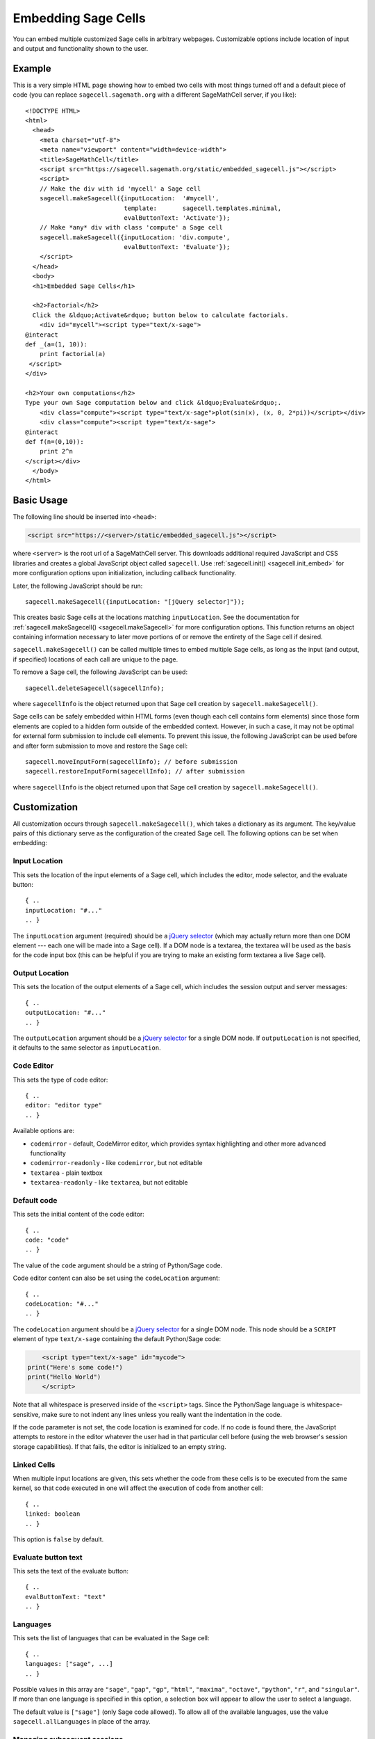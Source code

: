 .. _embedding:

Embedding Sage Cells
====================

.. default-domain:: js
.. highlight:: javascript

You can embed multiple customized Sage cells in
arbitrary webpages. Customizable options include location of input and
output and functionality shown to the user.

Example
-------

This is a very simple HTML page showing how to embed two cells with
most things turned off and a default piece of code (you can replace
``sagecell.sagemath.org`` with a different SageMathCell server, if you
like)::

   <!DOCTYPE HTML>
   <html>
     <head>
       <meta charset="utf-8">
       <meta name="viewport" content="width=device-width">
       <title>SageMathCell</title>
       <script src="https://sagecell.sagemath.org/static/embedded_sagecell.js"></script>
       <script>
       // Make the div with id 'mycell' a Sage cell
       sagecell.makeSagecell({inputLocation:  '#mycell',
                              template:       sagecell.templates.minimal,
                              evalButtonText: 'Activate'});
       // Make *any* div with class 'compute' a Sage cell
       sagecell.makeSagecell({inputLocation: 'div.compute',
                              evalButtonText: 'Evaluate'});
       </script>
     </head>
     <body>
     <h1>Embedded Sage Cells</h1>

     <h2>Factorial</h2>
     Click the &ldquo;Activate&rdquo; button below to calculate factorials.
       <div id="mycell"><script type="text/x-sage">
   @interact
   def _(a=(1, 10)):
       print factorial(a)
    </script>
   </div>

   <h2>Your own computations</h2>
   Type your own Sage computation below and click &ldquo;Evaluate&rdquo;.
       <div class="compute"><script type="text/x-sage">plot(sin(x), (x, 0, 2*pi))</script></div>
       <div class="compute"><script type="text/x-sage">
   @interact
   def f(n=(0,10)):
       print 2^n
   </script></div>
     </body>
   </html>


Basic Usage
-----------

The following line should be inserted into ``<head>``:

.. code-block:: html

   <script src="https://<server>/static/embedded_sagecell.js"></script>

where ``<server>`` is the root url of a SageMathCell server. This downloads
additional required JavaScript and CSS libraries and creates a global JavaScript
object called ``sagecell``. Use :ref:`sagecell.init() <sagecell.init_embed>`
for more configuration options upon initialization, including callback functionality.

Later, the following JavaScript should be run::

   sagecell.makeSagecell({inputLocation: "[jQuery selector]"});

This creates basic Sage cells at the locations matching
``inputLocation``. See the
documentation for :ref:`sagecell.makeSagecell()
<sagecell.makeSagecell>` for more configuration options. This function
returns an object containing information necessary to later move
portions of or remove the entirety of the Sage cell if
desired.

``sagecell.makeSagecell()`` can be called multiple times to embed multiple
Sage cells, as long as the input (and output, if specified) locations
of each call are unique to the page.

To remove a Sage cell, the following JavaScript can be used::

   sagecell.deleteSagecell(sagecellInfo);

where ``sagecellInfo`` is the object returned upon that Sage cell creation by
``sagecell.makeSagecell()``.

Sage cells can be safely embedded within HTML forms (even though each
cell contains form elements) since those form elements are copied to a
hidden form outside of the embedded context. However, in such a case, it may
not be optimal for external form submission to include cell elements. To
prevent this issue, the following JavaScript can be used before and after form
submission to move and restore the Sage cell::

   sagecell.moveInputForm(sagecellInfo); // before submission
   sagecell.restoreInputForm(sagecellInfo); // after submission

where ``sagecellInfo`` is the object returned upon that Sage cell creation by
``sagecell.makeSagecell()``.

.. _Customization:

Customization
-------------

All customization occurs through ``sagecell.makeSagecell()``, which takes a
dictionary as its argument. The key/value pairs of this dictionary serve as the
configuration of the created Sage cell. The following options can be
set when embedding:

Input Location
^^^^^^^^^^^^^^

This sets the location of the input elements of a Sage cell, which includes
the editor, mode selector, and the evaluate button::

   { ..
   inputLocation: "#..."
   .. }

The ``inputLocation`` argument (required) should be a
`jQuery selector <http://api.jquery.com/category/selectors/>`_ (which
may actually return more than one DOM element --- each one will be made
into a Sage cell). If a DOM node is a textarea, the textarea will be used
as the basis for the code input box (this can be helpful if you are
trying to make an existing form textarea a live Sage cell).

Output Location
^^^^^^^^^^^^^^^

This sets the location of the output elements of a Sage cell, which includes
the session output and server messages::

   { ..
   outputLocation: "#..."
   .. }

The ``outputLocation`` argument should be a
`jQuery selector <http://api.jquery.com/category/selectors/>`_
for a single DOM node. If ``outputLocation`` is not specified,
it defaults to the same selector as ``inputLocation``.

Code Editor
^^^^^^^^^^^

This sets the type of code editor::

   { ..
   editor: "editor type"
   .. }

Available options are:

* ``codemirror`` - default, CodeMirror editor, which provides syntax
  highlighting and other more advanced functionality

* ``codemirror-readonly`` - like ``codemirror``, but not editable

* ``textarea`` - plain textbox

* ``textarea-readonly`` - like ``textarea``, but not editable

Default code
^^^^^^^^^^^^

This sets the initial content of the code editor::

   { ..
   code: "code"
   .. }

The value of the ``code`` argument should be a string of Python/Sage
code.

Code editor content can also be set using the ``codeLocation`` argument::

   { ..
   codeLocation: "#..."
   .. }

The ``codeLocation`` argument should be a
`jQuery selector <http://api.jquery.com/category/selectors/>`_
for a single DOM node. This node should be a ``SCRIPT`` element
of type ``text/x-sage`` containing the default Python/Sage code:

.. code-block:: html

       <script type="text/x-sage" id="mycode">
   print("Here's some code!")
   print("Hello World")
       </script>

Note that all whitespace is preserved inside of the ``<script>``
tags.  Since the Python/Sage language is whitespace-sensitive, make
sure to not indent any lines unless you really want the indentation in
the code.

.. todo::  

  strip off the first blank line and any beginning
  whitespace, so that people can easily paste in blocks of code and
  have it work nicely.

If the code parameter is not set, the code location is examined for code.
If no code is found there, the JavaScript attempts to restore in the editor
whatever the user had in that particular cell before (using the web browser's
session storage capabilities). If that fails, the editor is initialized to an
empty string.

Linked Cells
^^^^^^^^^^^^

When multiple input locations are given, this sets whether the code from these
cells is to be executed from the same kernel, so that code executed in one
will affect the execution of code from another cell::

   { ..
   linked: boolean
   .. }

This option is ``false`` by default.

Evaluate button text
^^^^^^^^^^^^^^^^^^^^

This sets the text of the evaluate button::

   { ..
   evalButtonText: "text"
   .. }

Languages
^^^^^^^^^

This sets the list of languages that can be evaluated in the Sage cell::

   { ..
   languages: ["sage", ...]
   .. }

Possible values in this array are ``"sage"``, ``"gap"``, ``"gp"``, ``"html"``,
``"maxima"``, ``"octave"``, ``"python"``, ``"r"``, and ``"singular"``.
If more than one language is specified in this option, a selection box will
appear to allow the user to select a language.

The default value is ``["sage"]`` (only Sage code allowed). To allow all of the
available languages, use the value ``sagecell.allLanguages`` in place of the
array.

Managing subsequent sessions
^^^^^^^^^^^^^^^^^^^^^^^^^^^^

This sets whether subsequent session output (future Sage cell evaluations)
should replace or be displayed alongside current session output::

   { ..
   replaceOutput: boolean
   .. }

Automatic evaluation
^^^^^^^^^^^^^^^^^^^^

This sets whether the code from the ``code`` option will be immediately evaluated,
without the need for pressing a button::

   { ..
   autoeval: boolean
   .. }

Callback
^^^^^^^^

This is a function with no arguments that will be called after SageMathCell
has finished loading::

   { ..
   callback: function
   .. }

Hiding Sage Cell elements
^^^^^^^^^^^^^^^^^^^^^^^^^

This hides specified parts of the Sage cell using CSS ``display: none``::

   { ..
   hide: ["element_1", ... , "element_n"]
   .. }

The following input elements can be hidden:

* Editor (``editor``)
* Language selection box (``language``)
* Evaluate button (``evalButton``)

The following output elements can be hidden:

* Share button to permalinks (``permalink``)
* Session output (``output``)
* Session end message (``done``)
* Session files (``sessionFiles``)

Additionally, the following debugging elements are hidden by default:

* Message logging (``messages``)
* Session title (``sessionTitle``)

These elements can be displayed in :ref:`debug_mode`.

.. _Templates:

Templates
^^^^^^^^^

Templates provide an alternative way to set certain Sage cell properties and
are designed to simplify the process of embedding multiple cells on the
same page. A template is a JavaScript dictionary with key/value pairs
corresponding to desired key/value pairs given to
``sagecell.makeSagecell()``.

Within ``sagecell.makeSagecell()``, a template can be applied with the
following::
  
   { ..
   template: template_name
   .. }

The following options can be specified within a template dictionary (see the
documentation for :ref:`customization <Customization>` for full syntax
information, as these options mirror what can be given to
``sagecell.makeSagecell()``).

* Hiding Sage cell elements::

   { ..
   hide: ["element_1", .. , "element_n"]
   .. }

* Editor type::

   { ..
   editor: "editor type"
   .. }

* Evaluate button text::

   { ..
   evalButtonText: "text"
   .. }

* Language selection::

   { ..
   languages: ["sage", ...]
   .. }

* Replacing or appending subsequent sessions::

   { ..
   replaceOutput: boolean
   .. }

* Automatic evaluation::

   { ..
   autoeval: boolean
   .. }

There are two built-in templates in ``sagecell.templates`` which are
designed for common embedding scenarios:

* ``sagecell.templates.minimal``: Prevents editing and display of
  embedded code, but displays output of that code when the Evaluate
  button is clicked.


* ``sagecell.templates.restricted``: Displays a read-only version of
  the code.

Explicit options given to ``sagecell.makeSagecell()`` override options
described in a template dictionary, with the exception of ``hide``, in which
case both the explicit and template options are combined.

.. _debug_mode:

Debug Mode
^^^^^^^^^^

A special "debug" mode is avaliable by passing the following to
``sagecell.makeSagecell()``::

     { ..
       mode: "debug"
     .. }

This shows all page elements (overriding ``hide`` specification), which provides
session titles and sent / recieved message logging that are otherwise hidden by
default. Since this mode is not intended for production purposes, a browser
warning will be raised when initializing a Sage cell in debug mode.
